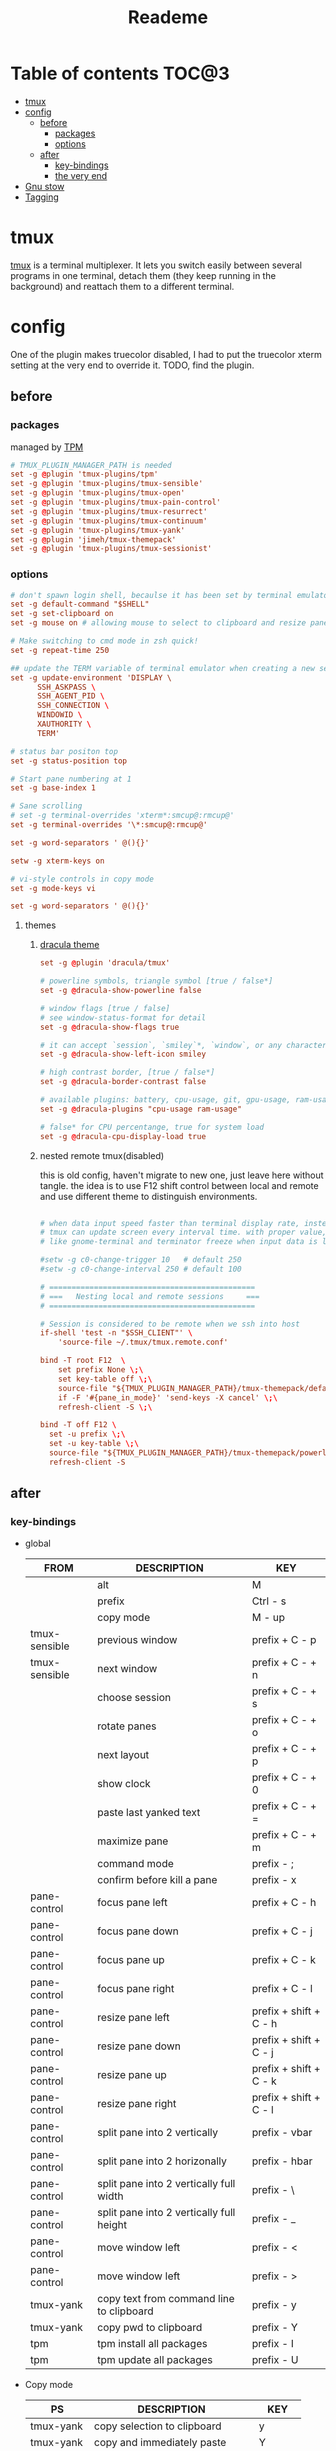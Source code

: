 #+title:  Reademe
#+PROPERTY: header-args :tangle .config/tmux/tmux.conf :mkdirp yes
#+STARTUP: content

* Table of contents :TOC@3:
- [[#tmux][tmux]]
- [[#config][config]]
  - [[#before][before]]
    - [[#packages][packages]]
    - [[#options][options]]
  - [[#after][after]]
    - [[#key-bindings][key-bindings]]
    - [[#the-very-end][the very end]]
- [[#gnu-stow][Gnu stow]]
- [[#tagging][Tagging]]

* tmux
[[https://github.com/tmux/tmux][tmux]] is a terminal multiplexer. It lets you switch easily between several programs in one terminal, detach them (they keep running in the background) and reattach them to a different terminal.
* config

One of the plugin makes truecolor disabled, I had to put the truecolor xterm setting at the very end to override it. TODO, find the plugin.

** before
*** packages
managed by [[https://github.com/tmux-plugins/tpm][TPM]]
#+begin_src conf
# TMUX_PLUGIN_MANAGER_PATH is needed
set -g @plugin 'tmux-plugins/tpm'
set -g @plugin 'tmux-plugins/tmux-sensible'
set -g @plugin 'tmux-plugins/tmux-open'
set -g @plugin 'tmux-plugins/tmux-pain-control'
set -g @plugin 'tmux-plugins/tmux-resurrect'
set -g @plugin 'tmux-plugins/tmux-continuum'
set -g @plugin 'tmux-plugins/tmux-yank'
set -g @plugin 'jimeh/tmux-themepack'
set -g @plugin 'tmux-plugins/tmux-sessionist'
#+end_src

*** options
#+begin_src conf
# don't spawn login shell, becaulse it has been set by terminal emulator.
set -g default-command "$SHELL"
set -g set-clipboard on
set -g mouse on # allowing mouse to select to clipboard and resize pane

# Make switching to cmd mode in zsh quick!
set -g repeat-time 250

## update the TERM variable of terminal emulator when creating a new session or attaching a existing session
set -g update-environment 'DISPLAY \
      SSH_ASKPASS \
      SSH_AGENT_PID \
      SSH_CONNECTION \
      WINDOWID \
      XAUTHORITY \
      TERM'

# status bar positon top
set -g status-position top

# Start pane numbering at 1
set -g base-index 1

# Sane scrolling
# set -g terminal-overrides 'xterm*:smcup@:rmcup@'
set -g terminal-overrides '\*:smcup@:rmcup@'

set -g word-separators ' @(){}'

setw -g xterm-keys on

# vi-style controls in copy mode
set -g mode-keys vi

set -g word-separators ' @(){}'
#+end_src
**** themes
***** [[https://draculatheme.com/tmux][dracula theme]]
#+begin_src conf
set -g @plugin 'dracula/tmux'

# powerline symbols, triangle symbol [true / false*]
set -g @dracula-show-powerline false

# window flags [true / false]
# see window-status-format for detail
set -g @dracula-show-flags true

# it can accept `session`, `smiley`*, `window`, or any character.
set -g @dracula-show-left-icon smiley

# high contrast border, [true / false*]
set -g @dracula-border-contrast false

# available plugins: battery, cpu-usage, git, gpu-usage, ram-usage, network, network-bandwidth, network-ping, weather, time
set -g @dracula-plugins "cpu-usage ram-usage"

# false* for CPU percentange, true for system load
set -g @dracula-cpu-display-load true
#+end_src

***** nested remote tmux(disabled)
this is old config, haven't migrate to new one, just leave here without tangle.
the idea is to use F12 shift control between local and remote and use different theme to distinguish environments.

#+begin_src conf :tangle no

# when data input speed faster than terminal display rate, instead update everything to screen
# tmux can update screen every interval time. with proper value, can workaround for terminal
# like gnome-terminal and terminator freeze when input data is large.

#setw -g c0-change-trigger 10   # default 250
#setw -g c0-change-interval 250 # default 100

# ==============================================
# ===   Nesting local and remote sessions     ===
# ==============================================

# Session is considered to be remote when we ssh into host
if-shell 'test -n "$SSH_CLIENT"' \
    'source-file ~/.tmux/tmux.remote.conf'

bind -T root F12  \
    set prefix None \;\
    set key-table off \;\
    source-file "${TMUX_PLUGIN_MANAGER_PATH}/tmux-themepack/default.tmuxtheme" \;\
    if -F '#{pane_in_mode}' 'send-keys -X cancel' \;\
    refresh-client -S \;\

bind -T off F12 \
  set -u prefix \;\
  set -u key-table \;\
  source-file "${TMUX_PLUGIN_MANAGER_PATH}/tmux-themepack/powerline/block/orange.tmuxtheme" \;\
  refresh-client -S

#+end_src

** after
*** key-bindings
- global
    | FROM          | DESCRIPTION                              | KEY                    |
    |---------------+------------------------------------------+------------------------|
    |               | alt                                      | M                      |
    |               | prefix                                   | Ctrl - s               |
    |               | copy mode                                | M -️ up                 |
    | tmux-sensible | previous window                          | prefix + C - p         |
    | tmux-sensible | next window                              | prefix + C - + n       |
    |               | choose session                           | prefix + C - + s       |
    |               | rotate panes                             | prefix + C - + o       |
    |               | next layout                              | prefix + C - + p       |
    |               | show clock                               | prefix + C - + 0       |
    |               | paste last yanked text                   | prefix + C - + =       |
    |               | maximize pane                            | prefix + C - + m       |
    |               | command mode                             | prefix - ;             |
    |               | confirm before kill a pane               | prefix - x             |
    | pane-control  | focus pane left                          | prefix + C - h         |
    | pane-control  | focus pane down                          | prefix + C - j         |
    | pane-control  | focus pane up                            | prefix + C - k         |
    | pane-control  | focus pane right                         | prefix + C - l         |
    | pane-control  | resize pane left                         | prefix + shift + C - h |
    | pane-control  | resize pane down                         | prefix + shift + C - j |
    | pane-control  | resize pane up                           | prefix + shift + C - k |
    | pane-control  | resize pane right                        | prefix + shift + C - l |
    | pane-control  | split pane into 2 vertically             | prefix - vbar          |
    | pane-control  | split pane into 2 horizonally            | prefix - hbar          |
    | pane-control  | split pane into 2 vertically full width  | prefix - \             |
    | pane-control  | split pane into 2 vertically full height | prefix - _             |
    | pane-control  | move window left                         | prefix - <             |
    | pane-control  | move window left                         | prefix - >             |
    | tmux-yank     | copy text from command line to clipboard | prefix - y             |
    | tmux-yank     | copy pwd to clipboard                    | prefix - Y             |
    | tpm           | tpm install all packages                 | prefix - I             |
    | tpm           | tpm update all packages                  | prefix - U             |
- Copy mode
    | PS        | DESCRIPTION                     | KEY       |
    |-----------+---------------------------------+-----------|
    | tmux-yank | copy selection to clipboard     | y         |
    | tmux-yank | copy and immediately paste      | Y         |
    | tmux-open | open selected text              | o         |
    | tmux-open | open selected text with $EDITOR | C - o     |
    | tmux-open | google the selected text        | shift - s |
    |           | visual select                   | v         |
#+begin_src conf
# Set the prefix key to Ctrl-z(qwerty) Ctrl-s(dvorak)
set -g prefix C-s

# trigger copy mode by
bind -n M-Up copy-mode

# Ctrl-S: choose session
#bind s choose-session
bind C-S choose-session

# Ctrl-O: Rotate pane
bind o rotate-window

# Ctrl-P: Next layout
bind p next-layout

# Ctrl-D: Detach
bind d detach-client

# Ctrl-0: Clock!
bind 0 clock-mode

# Ctrl-=: choose and past buffer
bind = choose-buffer -F '#{buffer_sample}'

# toggle maximize pane
bind m resize-pane -Z

bind \; command-prompt

bind x confirm-before kill-pane

# When scrolling with mouse wheel, reduce number of scrolled rows per tick to "2" (default is 5)
bind -T copy-mode-vi WheelUpPane       select-pane \; send-keys -X -N 2 scroll-up
bind -T copy-mode-vi WheelDownPane     select-pane \; send-keys -X -N 2 scroll-down
bind -T copy-mode-vi v send -X begin-selection
#+end_src
*** the very end
#+begin_src conf

set -g default-terminal "screen-256color"
# tell Tmux that outside terminal supports true color
set -ga terminal-overrides ",xterm-256color*:Tc"

run-shell "$TMUX_PLUGIN_MANAGER_PATH/tpm/tpm"
#+end_src
* Gnu stow
#+begin_src pattern :tangle .stow-local-ignore
#+end_src

* Tagging
#+begin_src tag :tangle TAGS
linux
darwin
#+end_src
